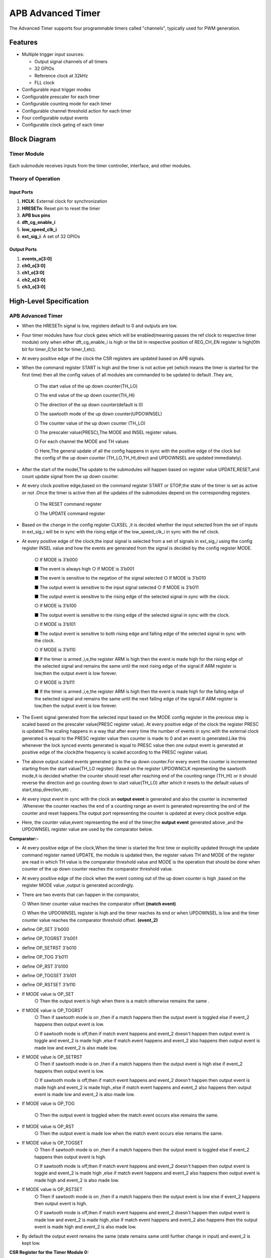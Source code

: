 ..
   Copyright (c) 2023 OpenHW Group
   Copyright (c) 2024 CircuitSutra

   SPDX-License-Identifier: Apache-2.0 WITH SHL-2.1

.. Level 1
   =======

   Level 2
   -------

   Level 3
   ~~~~~~~

   Level 4
   ^^^^^^^
.. _apb_advanced_timer:

APB Advanced Timer
==================

The Advanced Timer supports four programmable timers called "channels", typically used for PWM generation.

Features
--------

- Multiple trigger input sources:

  - Output signal channels of all timers
  - 32 GPIOs
  - Reference clock at 32kHz
  - FLL clock

- Configurable input trigger modes
- Configurable prescaler for each timer
- Configurable counting mode for each timer
- Configurable channel threshold action for each timer
- Four configurable output events
- Configurable clock gating of each timer

Block Diagram
-------------
 |image1|  

Timer Module
^^^^^^^^^^^^
 |image2| 

Each submodule receives inputs from the timer controller, interface, and other modules.

Theory of Operation
^^^^^^^^^^^^^^^^^^^

Input Ports
+++++++++++

1. **HCLK**: External clock for synchronization
2. **HRESETn**: Reset pin to reset the timer
3. **APB bus pins**
4. **dft_cg_enable_i**
5. **low_speed_clk_i**
6. **ext_sig_i**: A set of 32 GPIOs

Output Ports
++++++++++++

1. **events_o[3:0]**
2. **ch0_o[3:0]**
3. **ch1_o[3:0]**
4. **ch2_o[3:0]**
5. **ch3_o[3:0]**

High-Level Specification
------------------------

APB Advanced Timer
^^^^^^^^^^^^^^^^^^

- When the HRESETn signal is low, registers default to 0 and outputs are low.
- Four timer modules have four clock gates which will be enabled(meaning passes the ref clock to respective timer module) 
  only when either dft_cg_enable_i is high or the bit in respective position of REG_CH_EN register is high(0th bit for timer_0,1st bit for timer_1,etc).
- At every positive edge of the clock the CSR registers are updated based on APB signals.
- When the command register START is high and the timer is not
  active yet (which means the timer is started for the first time)
  then all the config values of all modules are
  commanded to be updated to default .They are,

    ○ The start value of the up down counter(TH_LO)

    ○ The end value of the up down counter(TH_HI)

    ○ The direction of the up down counter(default is 0) 

    ○ The sawtooth mode of the up down counter(UPDOWNSEL) 

    ○ The counter value of the up down counter (TH_LO)  

    ○ The prescaler value(PRESC),The MODE and INSEL register values. 

    ○ For each channel the MODE and TH values

    ○ Here,The general update of all the config happens in sync with
    the positive edge of the clock but the config of the up down
    counter (TH_LO,TH_HI,direct and
    UPDOWNSEL are updated immediately). 

- After the start of the model,The update to the submodules will
  happen based on register value UPDATE,RESET,and count update signal
  from the up down counter.
- At every clock positive edge,based on the command register START
  or STOP,the state of the timer is set as active or not .Once the
  timer is active then all the updates of the
  submodules depend on the corresponding registers.

    ○ The RESET command register

    ○ The UPDATE command register

- Based on the change in the config register CLKSEL ,it is decided
  whether the input selected from the set of inputs in ext_sig_i will
  be in sync with the rising edge of the
  low_speed_clk_i in sync with the ref clock.

- At every positive edge of the clock,the input signal is
  selected from a set of signals in ext_sig_i using the config
  register INSEL value and how the events are generated from the
  signal is decided by the config register MODE.

    ○ If MODE is 3’b000

    ■ The event is always high
    ○ If MODE is 3’b001

    ■ The event is sensitive to the negation of the signal selected
    ○ If MODE is 3’b010

    ■ The output event is sensitive to the input signal selected
    ○ If MODE is 3’b011

    ■ The output event is sensitive to the rising edge of the selected
    signal in sync with the clock.

    ○ If MODE is 3’b100

    ■ The output event is sensitive to the rising edge of the selected
    signal in sync with the clock.

    ○ If MODE is 3’b101

    ■ The output event is sensitive to both rising edge and falling
    edge of the selected signal in sync with the clock.

    ○ If MODE is 3’b110

    ■ If the timer is armed ,i,e,the register ARM is high then the
    event is made high for the rising edge of the selected signal and
    remains the same until the
    next rising edge of the signal.If ARM register is low,then the output
    event is low forever.

    ○ If MODE is 3’b111

    ■ If the timer is armed ,i,e,the register ARM is high then the
    event is made high for the falling edge of the selected signal and
    remains the same until the next falling edge of the signal.If ARM
    register is low,then the output event is low forever.

- The Event signal generated from the selected input based on the MODE config register
  in the previous step is scaled based on the
  prescaler value(PRESC register value). At every positive edge of the
  clock the register PRESC is
  updated.The scaling happens in a way that after every time the
  number of events in sync with the external clock
  generated is equal to the PRESC register value then counter is made
  to 0 and an event is generated.Like this whenever the lock synced
  events generated is equal to PRESC value then one output event is
  generated at positive edge of the clock(the frequency is scaled
  according to the PRESC
  register value).

- The above output scaled events generated go to the up down
  counter.For every event the counter is incremented starting from
  the start value(TH_LO register) .Based on the register UPDOWNCLK
  representing the sawtooth mode,it is decided whether the counter
  should reset after reaching end of the counting range (TH_HI) or it
  should reverse the
  direction and go counting down to start value(TH_LO) after
  which it resets to the default values of start,stop,direction,etc .

- At every input event in sync with the clock an **output event** is
  generated and also the counter is incremented .Whenever the counter
  reaches the end of a counting range an event is generated
  representing the end of the counter and reset happens.The output port
  representing the counter is updated at every clock positive edge.

- Here, the counter value,event representing the end of the
  timer,the **output event** generated above ,and the
  UPDOWNSEL register value are used by the comparator below.

**Comparator:-**

- At every positive edge of the clock,When the timer is started the
  first time or explicitly updated through the update
  command register named UPDATE, the module is updated then, the
  register values TH and MODE of the register are read in which TH
  value is the comparator threshold value and MODE is the operation
  that should be done when counter of the up down counter reaches the
  comparator threshold value.

- At every positive edge of the clock when the event coming out of
  the up down counter is high ,based on the register MODE value ,output
  is generated accordingly.

- There are two events that can happen in the comparator, 

  ○ When
  timer counter value reaches the comparator offset **(match event)**

  ○ When the UPDOWNSEL register is high and the timer reaches its end
  or when UPDOWNSEL is low and the timer counter value reaches the
  comparator threshold offset. **(event_2)**
- define OP_SET 3'b000
- define OP_TOGRST 3'b001
- define OP_SETRST 3'b010
- define OP_TOG 3'b011
- define OP_RST 3'b100
- define OP_TOGSET 3'b101
- define OP_RSTSET 3'b110
- If MODE value is OP_SET
   ○ Then the output event is high when there is a match otherwise
   remains the same .

- If MODE value is OP_TOGRST
   ○ Then if sawtooth mode is on ,then if a match happens then the
   output event is toggled else if event_2
   happens then output event is low.

   ○ If sawtooth mode is off,then if match event happens and event_2
   doesn't happen then output event is toggle and event_2 is made high
   ,else if match event happens and event_2 also happens then output
   event is made low and event_2 is also made low.

- If MODE value is OP_SETRST
   ○ Then if sawtooth mode is on ,then if a match happens then the
   output event is high else if event_2 happens then output event is
   low.

   ○ If sawtooth mode is off,then if match event happens and event_2
   doesn't happen then output event is made high and event_2 is made
   high.,else if match event happens and event_2 also happens then
   output event is made low and event_2 is also made low.

- If MODE value is OP_TOG

   ○ Then the output event is toggled when the match event occurs else
   remains the same.

- If MODE value is OP_RST
   ○ Then the output event is made low when the match event occurs
   else remains the same.

- If MODE value is OP_TOGSET
   ○ Then if sawtooth mode is on ,then if a match happens then the
   output event is toggled else if event_2
   happens then output event is high.

   ○ If sawtooth mode is off,then if match event happens and event_2
   doesn't happen then output event is toggle and event_2 is made high
   ,else if match event happens and event_2 also happens then output
   event is made high and event_2 is also made low.

- If MODE value is OP_RSTSET
    ○ Then if sawtooth mode is on ,then if a match happens then the
    output event is low else if event_2 happens then output event is
    high.

    ○ If sawtooth mode is off,then if match event happens and event_2
    doesn't happen then output event is made low and event_2 is made
    high.,else if match event happens and event_2 also happens then the
    output event is made high and event_2 is also made low.

- By default the output event remains the same (state remains same
  until further change in input) and event_2 is kept low.


**CSR Register for the Timer Module 0:**

**REG_TIM0_CMD** offset=0x000

.. list-table::
   :widths: 10 10 10 10 50
   :header-rows: 1

   * - Field
     - Bits
     - Type
     - Access
     - Description
   * - Reserved
     - 31:5
     - 
     - 
     - 
   * - ARM
     - 4:4
     - Config
     - R/W
     - arm command bitfield
   * - RESET
     - 3:3
     - Config
     - R/W
     - reset command bitfield
   * - UPDATE
     - 2:2
     - Config
     - R/W
     - update command bitfield
   * - STOP
     - 1:1
     - Config
     - R/W
     - Stop command field
   * - START
     - 0:0
     - Config
     - R/W
     - Start command field
..

**REG_TIM0_CFG** offset=0x004

.. list-table::
   :widths: 10 10 10 10 50
   :header-rows: 1

   * - Field
     - Bits
     - Type
     - Access
     - Description
   * - Reserved
     - 31:24
     - 
     - 
     - 
   * - PRESC
     - 23:16
     - Config
     - R/W
     - prescaler value configuration bitfield
   * - Reserved
     - 15:13
     - 
     - 
     - 
   * - UPDOWNSEL
     - 12:12
     - Config
     - R/W
     - center-aligned mode configuration bitfield
   * -
     -
     -
     -
     - 1’b0: The counter counts up and down alternatively
   * -
     -
     -
     -
     - 1’b1: The counter counts up and resets to 0 when it reaches the threshold.
   * - CLKSEL
     - 11:11
     - Config
     - R/W
     - clock source configuration bitfield
   * -
     -
     -
     -
     - 1’b0: FLL
   * -
     -
     -
     -
     - 1’b1: Reference clock at 32kHz
   * - MODE
     - 10:8
     - Config
     - R/W
     - trigger mode configuration bitfield
   * -
     -
     -
     -
     - 3’h0: Trigger event at each clock cycle
   * -
     -
     -
     -
     - 3’h1: Trigger event if input source is 0
   * -
     -
     -
     -
     - 3’h2: Trigger event if input source is 1
   * -
     -
     -
     -
     - 3’h3: Trigger event on input source rising edge
   * -
     -
     -
     -
     - 3’h4: Trigger event on input source falling edge
   * -
     -
     -
     -
     - 3’h5: Trigger event on input source falling or rising edge
   * -
     -
     -
     -
     - 3’h6: Trigger event on input source rising edge when armed
   * -
     -
     -
     -
     - 3’h7: Trigger event on input source falling edge when armed
   * - INSEL
     - 7:0
     - Config
     - R/W
     - input source configuration bitfield
   * -
     -
     -
     -
     - 0-31: GPIO[0] to GPIO[31]
   * -
     -
     -
     -
     - 32-35: Channel 0 to 3 of ADV_TIMER0
   * -
     -
     -
     -
     - 36-39: Channel 0 to 3 of ADV_TIMER1
   * -
     -
     -
     -
     - 40-43: Channel 0 to 3 of ADV_TIMER2
   * -
     -
     -
     -
     - 44-47: Channel 0 to 3 of ADV_TIMER3
..


**REG_TIM0_TH** offset=0x008

.. list-table::
   :widths: 10 10 10 10 50
   :header-rows: 1

   * - Field
     - Bits
     - Type
     - Access
     - Description
   * - TH_HI
     - 31:16
     - Config
     - R/W
     - Threshold high part configuration bitfield
   * - TH_LO
     - 15:0
     - Config
     - R/W
     - Threshold low part configuration bitfield

..

**REG_TIM0_CH0_TH** offset=0x00C

.. list-table::
   :widths: 10 10 10 10 50
   :header-rows: 1

   * - Field
     - Bits
     - Type
     - Access
     - Description
   * - Reserved
     - 31:19
     - 
     - 
     - 
   * - MODE
     - 18:16
     - Config
     - R/W
     - Channel 0 threshold match action on channel output signal configuration bitfield
   * -
     -
     -
     -     
     - 3’h0: Set
   * -
     -
     -
     -     
     - 3’h1: Toggle then next threshold match action is clear
   * -
     -
     -
     - 
     - 3’h2: Set then next threshold match action is clear
   * -
     -
     -
     -
     - 3’h3: Toggle
   * -
     -
     -
     -
     - 3’h4: Clear
   * -
     -
     -
     -
     - 3’h5: Toggle then next threshold match action is set
   * -
     -
     -
     -
     - 3’h6: Clear then next threshold match action is set
   * - TH
     - 15:0
     - Config
     - R/W
     - Channel 0 threshold configuration bitfield

..

**REG_TIM0_CH1_TH** offset=0x010

.. list-table::
   :widths: 10 10 10 10 50
   :header-rows: 1

   * - Field
     - Bits
     - Type
     - Access
     - Description
   * - Reserved
     - 31:19
     - 
     - 
     - 
   * - MODE
     - 18:16
     - Config
     - R/W
     - Channel 1 threshold match action on channel output signal configuration bitfield
   * -
     -
     -
     -     
     - 3’h0: Set
   * -
     -
     -
     -
     - 3’h1: Toggle then next threshold match action is clear
   * -
     -
     -
     -
     - 3’h2: Set then next threshold match action is clear
   * -
     -
     -
     -
     - 3’h3: Toggle
   * -
     -
     -
     -
     - 3’h4: Clear
   * -
     -
     -
     -
     - 3’h5: Toggle then next threshold match action is set
   * -
     -
     -
     -
     - 3’h6: Clear then next threshold match action is set
   * - TH
     - 15:0
     - Config
     - R/W
     - Channel 1 threshold configuration bitfield

..

**REG_TIM0_CH2_TH** offset=0x014

.. list-table::
   :widths: 10 10 10 10 50
   :header-rows: 1

   * - Field
     - Bits
     - Type
     - Access
     - Description
   * - Reserved
     - 31:19
     - 
     - 
     - 
   * - MODE
     - 18:16
     - Config
     - R/W
     - Channel 2 threshold match action on channel output signal configuration bitfield
   * -
     -
     -
     -     
     - 3’h0: Set
   * -
     -
     -
     -     
     - 3’h1: Toggle then next threshold match action is clear
   * -
     -
     -
     -     
     - 3’h2: Set then next threshold match action is clear
   * -
     -
     -
     -     
     - 3’h3: Toggle
   * -
     -
     -
     -    
     - 3’h4: Clear
   * -
     -
     -
     -     
     - 3’h5: Toggle then next threshold match action is set
   * -
     -
     -
     -    
     - 3’h6: Clear then next threshold match action is set
   * - TH
     - 15:0
     - Config
     - R/W
     - Channel 2 threshold configuration bitfield

..

**REG_TIM0_CH3_TH** offset=0x018

.. list-table::
   :widths: 10 10 10 10 50
   :header-rows: 1

   * - Field
     - Bits
     - Type
     - Access
     - Description
   * - Reserved
     - 31:19
     - 
     - 
     - 
   * - MODE
     - 18:16
     - Config
     - R/W
     - Channel 3 threshold match action on channel output signal configuration bitfield
   * -
     -
     -
     -
     - 3’h0: Set
   * -
     -
     -
     -
     - 3’h1: Toggle then next threshold match action is clear
   * -
     -
     -
     -     
     - 3’h2: Set then next threshold match action is clear
   * -
     -
     -
     -     
     - 3’h3: Toggle
   * -
     -
     -
     -     
     - 3’h4: Clear
   * -
     -
     -
     -    
     - 3’h5: Toggle then next threshold match action is set
   * -
     -
     -
     -     
     - 3’h6: Clear then next threshold match action is set
   * - TH
     - 15:0
     - Config
     - R/W
     - Channel 3 threshold configuration bitfield

..

**REG_TIM0_COUNTER** offset=0x02C

.. list-table::
   :widths: 10 10 10 10 50
   :header-rows: 1

   * - Field
     - Bits
     - Type
     - Access
     - Description
   * - T0_COUNTER
     - 31:0
     - Status
     - R
     - ADV_TIMER0 counter register


.. |image1| image:: apb_adv_timer_image1.png
   :width: 6.5in
   :height: 2.83333in
.. |image2| image:: apb_adv_timer_image2.png
   :width: 7.5in
   :height: 7.32361in
